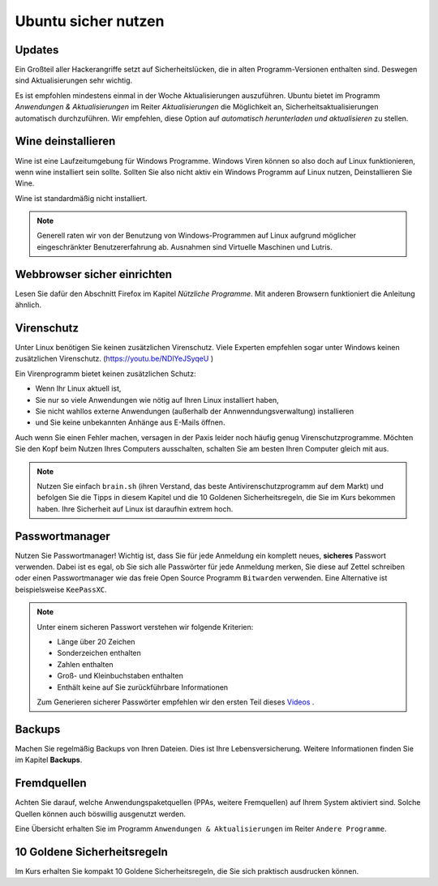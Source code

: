 Ubuntu sicher nutzen
====================

Updates
-------
Ein Großteil aller Hackerangriffe setzt auf Sicherheitslücken,
die in alten Programm-Versionen enthalten sind.
Deswegen sind Aktualisierungen sehr wichtig.

Es ist empfohlen mindestens einmal in der Woche Aktualisierungen auszuführen.
Ubuntu bietet im Programm `Anwendungen & Aktualisierungen` im Reiter `Aktualisierungen` die Möglichkeit an, 
Sicherheitsaktualisierungen automatisch durchzuführen. 
Wir empfehlen, diese Option auf `automatisch herunterladen und aktualisieren` zu stellen.

Wine deinstallieren
-------------------
Wine ist eine Laufzeitumgebung für Windows Programme.
Windows Viren können so also doch auf Linux funktionieren, wenn wine installiert sein sollte.
Sollten Sie also nicht aktiv ein Windows Programm auf Linux nutzen,
Deinstallieren Sie Wine.

Wine ist standardmäßig nicht installiert.

.. note:: 
    Generell raten wir von der Benutzung von Windows-Programmen auf Linux aufgrund möglicher eingeschränkter Benutzererfahrung ab.
    Ausnahmen sind Virtuelle Maschinen und Lutris.

Webbrowser sicher einrichten
----------------------------
Lesen Sie dafür den Abschnitt Firefox im Kapitel *Nützliche Programme*.
Mit anderen Browsern funktioniert die Anleitung ähnlich.

Virenschutz
-----------
Unter Linux benötigen Sie keinen zusätzlichen Virenschutz.
Viele Experten empfehlen sogar unter Windows keinen zusätzlichen Virenschutz. (`https://youtu.be/NDlYeJSyqeU <https://youtu.be/NDlYeJSyqeU>`_ )

Ein Virenprogramm bietet keinen zusätzlichen Schutz:

- Wenn Ihr Linux aktuell ist,
- Sie nur so viele Anwendungen wie nötig auf Ihren Linux installiert haben,
- Sie nicht wahllos externe Anwendungen (außerhalb der Annwenndungsverwaltung) installieren
- und Sie keine unbekannten Anhänge aus E-Mails öffnen.

Auch wenn Sie einen Fehler machen, versagen in der Paxis leider noch häufig genug Virenschutzprogramme.
Möchten Sie den Kopf beim Nutzen Ihres Computers ausschalten, schalten Sie am besten Ihren Computer gleich mit aus.

.. note::
    Nutzen Sie einfach ``brain.sh`` (ihren Verstand, das beste Antivirenschutzprogramm auf dem Markt)
    und befolgen Sie die Tipps in diesem Kapitel und die 10 Goldenen Sicherheitsregeln, die Sie im Kurs bekommen haben.
    Ihre Sicherheit auf Linux ist daraufhin extrem hoch.

Passwortmanager
---------------
Nutzen Sie Passwortmanager!
Wichtig ist, dass Sie für jede Anmeldung ein komplett neues, **sicheres** Passwort verwenden.
Dabei ist es egal, ob Sie sich alle Passwörter für jede Anmeldung merken, Sie diese auf Zettel schreiben
oder einen Passwortmanager wie das freie Open Source Programm ``Bitwarden`` verwenden. Eine Alternative ist beispielsweise ``KeePassXC``.

.. note::
    Unter einem sicheren Passwort verstehen wir folgende Kriterien:

    - Länge über 20 Zeichen
    - Sonderzeichen enthalten
    - Zahlen enthalten
    - Groß- und Kleinbuchstaben enthalten
    - Enthält keine auf Sie zurückführbare Informationen

    Zum Generieren sicherer Passwörter empfehlen wir den ersten Teil dieses `Videos <https://youtu.be/MNQxg7uyE3I?t=71>`_ .

Backups
-------
Machen Sie regelmäßig Backups von Ihren Dateien.
Dies ist Ihre Lebensversicherung.
Weitere Informationen finden Sie im Kapitel **Backups**.

Fremdquellen
-----------
Achten Sie darauf, welche Anwendungspaketquellen (PPAs, weitere Fremquellen) auf Ihrem System aktiviert sind.
Solche Quellen können auch böswillig ausgenutzt werden.

Eine Übersicht erhalten Sie im Programm ``Anwendungen & Aktualisierungen`` im Reiter ``Andere Programme``.

10 Goldene Sicherheitsregeln
----------------------------
Im Kurs erhalten Sie kompakt 10 Goldene Sicherheitsregeln, die Sie sich praktisch ausdrucken können.
